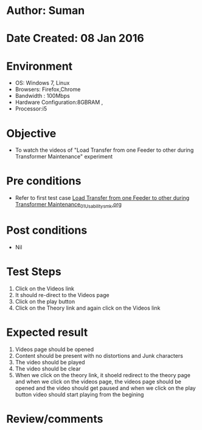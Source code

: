 * Author: Suman
* Date Created: 08 Jan 2016
* Environment
  - OS: Windows 7, Linux
  - Browsers: Firefox,Chrome
  - Bandwidth : 100Mbps
  - Hardware Configuration:8GBRAM , 
  - Processor:i5

* Objective
  - To watch the videos of "Load Transfer from one Feeder to other during Transformer Maintenance" experiment

* Pre conditions
  - Refer to first test case [[https://github.com/Virtual-Labs/substration-automation-nitk/blob/master/test-cases/integration_test-cases/Load Transfer from one Feeder to other during Transformer Maintenance/Load Transfer from one Feeder to other during Transformer Maintenance_01_Usability_smk.org][Load Transfer from one Feeder to other during Transformer Maintenance_01_Usability_smk.org]]

* Post conditions
  - Nil
* Test Steps
  1. Click on the Videos link 
  2. It should re-direct to the Videos page
  3. Click on the play button
  4. Click on the Theory link and again click on the Videos link

* Expected result
  1. Videos page should be opened
  2. Content should be present with no distortions and Junk characters
  3. The video  should be played
  4. The video should be clear
  5. When we click on the theory link, it shoeld redirect to the theory page and when we click on the videos page, the videos page should be opened and the video should get paused and when we click on the play button video should start playing from the begining

* Review/comments


